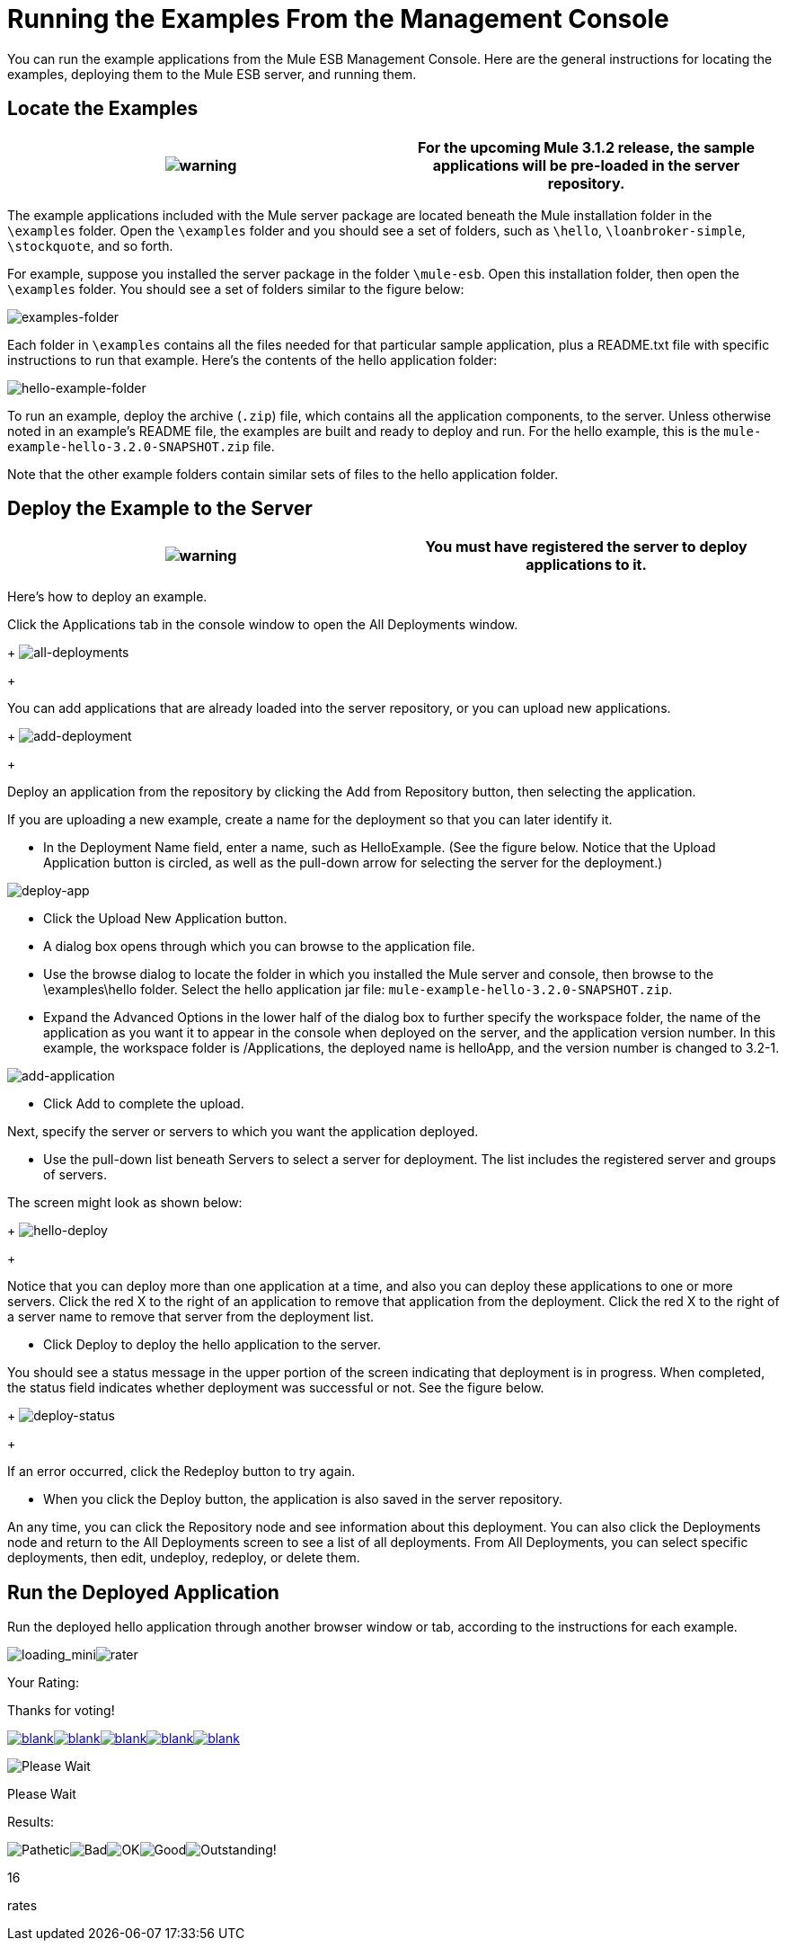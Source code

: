 = Running the Examples From the Management Console

You can run the example applications from the Mule ESB Management Console. Here are the general instructions for locating the examples, deploying them to the Mule ESB server, and running them.

== Locate the Examples

[cols=",",]
|===
|image:warning.png[warning] |For the upcoming Mule 3.1.2 release, the sample applications will be pre-loaded in the server repository.

|===

The example applications included with the Mule server package are located beneath the Mule installation folder in the `\examples` folder. Open the `\examples` folder and you should see a set of folders, such as `\hello`, `\loanbroker-simple`, `\stockquote`, and so forth.

For example, suppose you installed the server package in the folder `\mule-esb`. Open this installation folder, then open the `\examples` folder. You should see a set of folders similar to the figure below:

image:examples-folder.png[examples-folder]

Each folder in `\examples` contains all the files needed for that particular sample application, plus a README.txt file with specific instructions to run that example. Here's the contents of the hello application folder:

image:hello-example-folder.png[hello-example-folder]

To run an example, deploy the archive (`.zip`) file, which contains all the application components, to the server. Unless otherwise noted in an example's README file, the examples are built and ready to deploy and run. For the hello example, this is the `mule-example-hello-3.2.0-SNAPSHOT.zip` file.

Note that the other example folders contain similar sets of files to the hello application folder.

== Deploy the Example to the Server

[cols=",",]
|===
|image:warning.png[warning] |You must have registered the server to deploy applications to it.

|===

Here's how to deploy an example.

Click the Applications tab in the console window to open the All Deployments window. 
+
image:all-deployments.png[all-deployments]
+

You can add applications that are already loaded into the server repository, or you can upload new applications. 
+
image:add-deployment.png[add-deployment]
+

Deploy an application from the repository by clicking the Add from Repository button, then selecting the application.

If you are uploading a new example, create a name for the deployment so that you can later identify it.

* In the Deployment Name field, enter a name, such as HelloExample. (See the figure below. Notice that the Upload Application button is circled, as well as the pull-down arrow for selecting the server for the deployment.)

image:deploy-app.png[deploy-app]

* Click the Upload New Application button.
* A dialog box opens through which you can browse to the application file.
* Use the browse dialog to locate the folder in which you installed the Mule server and console, then browse to the \examples\hello folder. Select the hello application jar file: `mule-example-hello-3.2.0-SNAPSHOT.zip`.
* Expand the Advanced Options in the lower half of the dialog box to further specify the workspace folder, the name of the application as you want it to appear in the console when deployed on the server, and the application version number. In this example, the workspace folder is /Applications, the deployed name is helloApp, and the version number is changed to 3.2-1.

image:add-application.png[add-application]

* Click Add to complete the upload.

Next, specify the server or servers to which you want the application deployed.

* Use the pull-down list beneath Servers to select a server for deployment. The list includes the registered server and groups of servers.

The screen might look as shown below: 
+
image:hello-deploy.png[hello-deploy]
+

Notice that you can deploy more than one application at a time, and also you can deploy these applications to one or more servers. Click the red X to the right of an application to remove that application from the deployment. Click the red X to the right of a server name to remove that server from the deployment list.

* Click Deploy to deploy the hello application to the server.

You should see a status message in the upper portion of the screen indicating that deployment is in progress. When completed, the status field indicates whether deployment was successful or not. See the figure below. 
+
image:deploy-status.png[deploy-status]
+

If an error occurred, click the Redeploy button to try again.

* When you click the Deploy button, the application is also saved in the server repository.

An any time, you can click the Repository node and see information about this deployment. You can also click the Deployments node and return to the All Deployments screen to see a list of all deployments. From All Deployments, you can select specific deployments, then edit, undeploy, redeploy, or delete them.

== Run the Deployed Application

Run the deployed hello application through another browser window or tab, according to the instructions for each example.

image:loading_mini.png[loading_mini]image:rater.png[rater]

Your Rating:

Thanks for voting!

link:/documentation-3.2/plugins/rate/rating.action?decorator=none&displayFilter.includeCookies=true&displayFilter.includeUsers=true&ceoId=38666663&rating=1&redirect=true[image:blank.png[blank]]link:/documentation-3.2/plugins/rate/rating.action?decorator=none&displayFilter.includeCookies=true&displayFilter.includeUsers=true&ceoId=38666663&rating=2&redirect=true[image:blank.png[blank]]link:/documentation-3.2/plugins/rate/rating.action?decorator=none&displayFilter.includeCookies=true&displayFilter.includeUsers=true&ceoId=38666663&rating=3&redirect=true[image:blank.png[blank]]link:/documentation-3.2/plugins/rate/rating.action?decorator=none&displayFilter.includeCookies=true&displayFilter.includeUsers=true&ceoId=38666663&rating=4&redirect=true[image:blank.png[blank]]link:/documentation-3.2/plugins/rate/rating.action?decorator=none&displayFilter.includeCookies=true&displayFilter.includeUsers=true&ceoId=38666663&rating=5&redirect=true[image:blank.png[blank]]

image:/documentation-3.2/download/resources/com.adaptavist.confluence.rate:rate/resources/themes/v2/gfx/blank.gif[Please Wait,title="Please Wait"]

Please Wait

Results:

image:/documentation-3.2/download/resources/com.adaptavist.confluence.rate:rate/resources/themes/v2/gfx/blank.gif[Pathetic,title="Pathetic"]image:/documentation-3.2/download/resources/com.adaptavist.confluence.rate:rate/resources/themes/v2/gfx/blank.gif[Bad,title="Bad"]image:/documentation-3.2/download/resources/com.adaptavist.confluence.rate:rate/resources/themes/v2/gfx/blank.gif[OK,title="OK"]image:/documentation-3.2/download/resources/com.adaptavist.confluence.rate:rate/resources/themes/v2/gfx/blank.gif[Good,title="Good"]image:/documentation-3.2/download/resources/com.adaptavist.confluence.rate:rate/resources/themes/v2/gfx/blank.gif[Outstanding!,title="Outstanding!"]

16

rates
